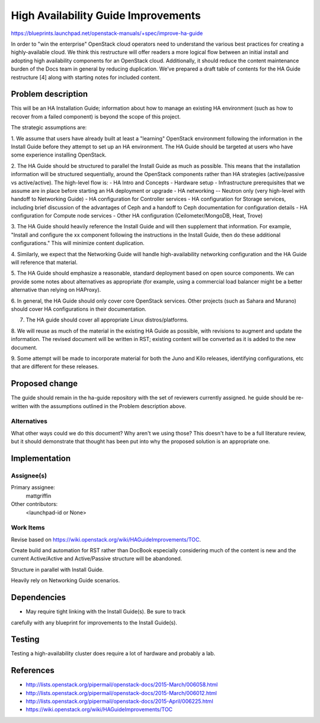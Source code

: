 ..
 This work is licensed under a Creative Commons Attribution 3.0 Unported
 License.

 http://creativecommons.org/licenses/by/3.0/legalcode

====================================
High Availability Guide Improvements
====================================

https://blueprints.launchpad.net/openstack-manuals/+spec/improve-ha-guide

In order to "win the enterprise" OpenStack cloud operators need to understand
the various best practices for creating a highly-available cloud. We think this
restructure will offer readers a more logical flow between an
initial install and adopting high availability components for an OpenStack
cloud. Additionally, it should reduce the content maintenance burden of the
Docs team in general by reducing duplication. We’ve prepared a draft table
of contents for the HA Guide restructure [4] along with starting notes for
included content.

Problem description
===================

This will be an HA Installation Guide; information about how to manage an
existing HA environment (such as how to recover from a failed component) is
beyond the scope of this project.

The strategic assumptions are:

1. We assume that users have already built at least a "learning" OpenStack
environment following the information in the Install Guide before they
attempt to set up an HA environment. The HA Guide should be targeted at
users who have some experience installing OpenStack.

2. The HA Guide should be structured to parallel the Install Guide as much
as possible. This means that the installation information will be
structured sequentially, around the OpenStack components rather than HA
strategies (active/passive vs active/active). The high-level flow is:
- HA Intro and Concepts
- Hardware setup
- Infrastructure prerequisites that we assume are in place before starting
an HA deployment or upgrade
- HA networking -- Neutron only (very high-level with handoff to Networking
Guide)
- HA configuration for Controller services
- HA configuration for Storage services, including brief discussion of the
advantages of Ceph and a handoff to Ceph documentation for configuration
details
- HA configuration for Compute node services
- Other HA configuration (Ceilometer/MongoDB, Heat, Trove)

3. The HA Guide should heavily reference the Install Guide and will then
supplement that information. For example, "Install and configure the xx
component following the instructions in the Install Guide, then do these
additional configurations." This will minimize content duplication.

4. Similarly, we expect that the Networking Guide will handle
high-availability networking configuration and the HA Guide will reference
that material.

5. The HA Guide should emphasize a reasonable, standard deployment based on
open source components. We can provide some notes about alternatives as
appropriate (for example, using a commercial load balancer might be a
better alternative than relying on HAProxy).

6. In general, the HA Guide should only cover core OpenStack services.
Other projects (such as Sahara and Murano) should cover HA configurations
in their documentation.

7. The HA guide should cover all appropriate Linux distros/platforms.

8. We will reuse as much of the material in the existing HA Guide as
possible, with revisions to augment and update the information. The revised
document will be written in RST; existing content will be converted as it
is added to the new document.

9. Some attempt will be made to incorporate material for both the Juno and
Kilo releases, identifying configurations, etc that are different for these
releases.

Proposed change
===============

The guide should remain in the ha-guide repository with the set of reviewers
currently assigned. he guide should be re-written with the assumptions outlined
in the Problem description above.

Alternatives
------------

What other ways could we do this document? Why aren't we using those?
This doesn't have to be a full literature review, but it should
demonstrate that thought has been put into why the proposed solution
is an appropriate one.

Implementation
==============

Assignee(s)
-----------

Primary assignee:
  mattgriffin

Other contributors:
  <launchpad-id or None>

Work Items
----------

Revise based on https://wiki.openstack.org/wiki/HAGuideImprovements/TOC.

Create build and automation for RST rather than DocBook especially considering
much of the content is new and the current Active/Active and Active/Passive
structure will be abandoned.

Structure in parallel with Install Guide.

Heavily rely on Networking Guide scenarios.


Dependencies
============

* May require tight linking with the Install Guide(s). Be sure to track
carefully with any blueprint for improvements to the Install Guide(s).


Testing
=======

Testing a high-availability cluster does require a lot of hardware and probably
a lab.

References
==========

* http://lists.openstack.org/pipermail/openstack-docs/2015-March/006058.html

* http://lists.openstack.org/pipermail/openstack-docs/2015-March/006012.html

* http://lists.openstack.org/pipermail/openstack-docs/2015-April/006225.html

* https://wiki.openstack.org/wiki/HAGuideImprovements/TOC
